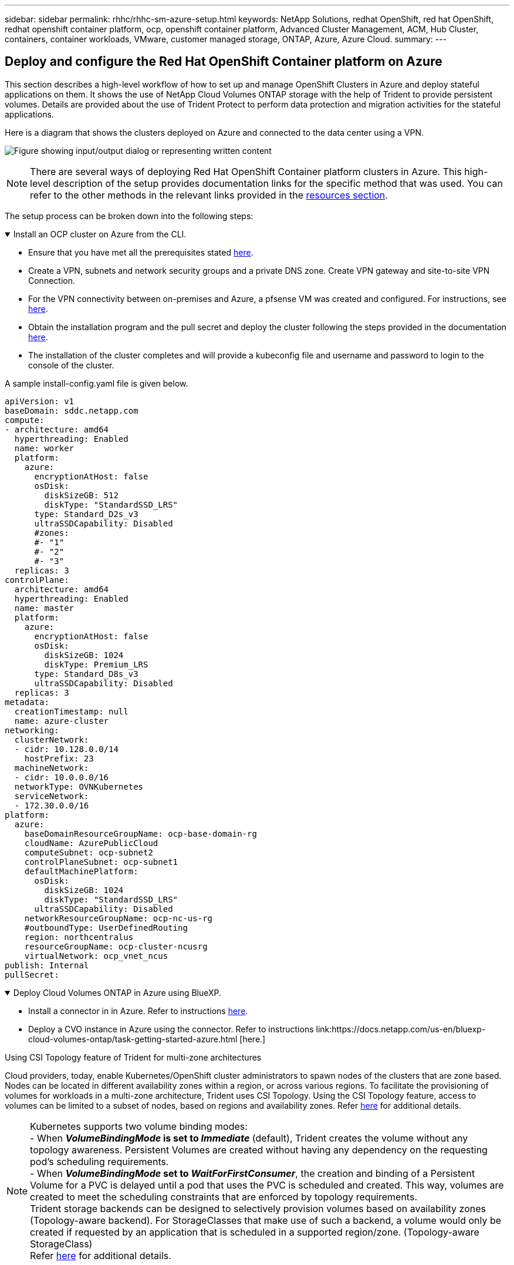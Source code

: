 ---
sidebar: sidebar
permalink: rhhc/rhhc-sm-azure-setup.html
keywords: NetApp Solutions, redhat OpenShift, red hat OpenShift, redhat openshift container platform, ocp, openshift container platform, Advanced Cluster Management, ACM, Hub Cluster, containers, container workloads, VMware, customer managed storage, ONTAP, Azure, Azure Cloud.
summary:
---

== Deploy and configure the Red Hat OpenShift Container platform on Azure
:hardbreaks:
:nofooter:
:icons: font
:linkattrs:
:imagesdir: ../media/

[.lead]
This section describes a high-level workflow of how to set up and manage OpenShift Clusters in Azure and deploy stateful applications on them. It shows the use of NetApp Cloud Volumes ONTAP storage with the help of Trident to provide persistent volumes. Details are provided about the use of Trident Protect to perform data protection and migration activities for the stateful applications.

Here is a diagram that shows the clusters deployed on Azure and connected to the data center using a VPN.

image:rhhc-self-managed-azure.png["Figure showing input/output dialog or representing written content"]

NOTE: There are several ways of deploying Red Hat OpenShift Container platform clusters in Azure. This high-level description of the setup provides documentation links for the specific method that was used. You can refer to the other methods in the relevant links provided in the link:rhhc-resources.html[resources section].

The setup process can be broken down into the following steps:

.Install an OCP cluster on Azure from the CLI.
[%collapsible%open]
====
* Ensure that you have met all the prerequisites stated link:https://docs.openshift.com/container-platform/4.13/installing/installing_azure/installing-azure-vnet.html[here]. 

* Create a VPN, subnets and network security groups and a private DNS zone. Create VPN gateway and site-to-site VPN Connection. 

* For the VPN connectivity between on-premises and Azure, a pfsense VM was created and configured. For instructions, see link:https://docs.netgate.com/pfsense/en/latest/recipes/ipsec-s2s-psk.html[here].

* Obtain the installation program and the pull secret and deploy the cluster following the steps provided  in the documentation link:https://docs.openshift.com/container-platform/4.13/installing/installing_azure/installing-azure-vnet.html[here].

* The installation of the cluster completes and will provide a kubeconfig file and username and password to login to the console of the cluster.

A sample install-config.yaml file is given below.

....
apiVersion: v1
baseDomain: sddc.netapp.com
compute:
- architecture: amd64
  hyperthreading: Enabled
  name: worker
  platform:
    azure:
      encryptionAtHost: false
      osDisk:
        diskSizeGB: 512
        diskType: "StandardSSD_LRS"
      type: Standard_D2s_v3
      ultraSSDCapability: Disabled
      #zones:
      #- "1"
      #- "2"
      #- "3"
  replicas: 3
controlPlane:
  architecture: amd64
  hyperthreading: Enabled
  name: master
  platform:
    azure:
      encryptionAtHost: false
      osDisk:
        diskSizeGB: 1024
        diskType: Premium_LRS
      type: Standard_D8s_v3
      ultraSSDCapability: Disabled
  replicas: 3
metadata:
  creationTimestamp: null
  name: azure-cluster
networking:
  clusterNetwork:
  - cidr: 10.128.0.0/14
    hostPrefix: 23
  machineNetwork:
  - cidr: 10.0.0.0/16
  networkType: OVNKubernetes
  serviceNetwork:
  - 172.30.0.0/16
platform:
  azure:
    baseDomainResourceGroupName: ocp-base-domain-rg
    cloudName: AzurePublicCloud
    computeSubnet: ocp-subnet2
    controlPlaneSubnet: ocp-subnet1
    defaultMachinePlatform:
      osDisk:
        diskSizeGB: 1024
        diskType: "StandardSSD_LRS"
      ultraSSDCapability: Disabled
    networkResourceGroupName: ocp-nc-us-rg
    #outboundType: UserDefinedRouting
    region: northcentralus
    resourceGroupName: ocp-cluster-ncusrg
    virtualNetwork: ocp_vnet_ncus
publish: Internal
pullSecret: 
....

====
.Deploy Cloud Volumes ONTAP in Azure using BlueXP. 
[%collapsible%open]
====
* Install a connector in in Azure. Refer to instructions https://docs.netapp.com/us-en/bluexp-setup-admin/task-install-connector-azure-bluexp.html[here]. 

* Deploy a CVO instance in Azure using the connector. Refer to instructions link:https://docs.netapp.com/us-en/bluexp-cloud-volumes-ontap/task-getting-started-azure.html [here.]

====

.Using CSI Topology feature of Trident for multi-zone architectures

Cloud providers, today, enable Kubernetes/OpenShift cluster administrators to spawn nodes of the clusters that are zone based. Nodes can be located in different availability zones within a region, or across various regions. To facilitate the provisioning of volumes for workloads in a multi-zone architecture, Trident uses CSI Topology. Using the CSI Topology feature, access to volumes can be limited to a subset of nodes, based on regions and availability zones. Refer link:https://docs.netapp.com/us-en/trident/trident-use/csi-topology.html[here] for additional details. 

NOTE: Kubernetes supports two volume binding modes: 
- When **_VolumeBindingMode_ is set to _Immediate_** (default), Trident creates the volume without any topology awareness. Persistent Volumes are created without having any dependency on the requesting pod’s scheduling requirements.
- When **_VolumeBindingMode_ set to _WaitForFirstConsumer_**, the creation and binding of a Persistent Volume for a PVC is delayed until a pod that uses the PVC is scheduled and created. This way, volumes are created to meet the scheduling constraints that are enforced by topology requirements.
Trident storage backends can be designed to selectively provision volumes based on availability zones (Topology-aware backend). For StorageClasses that make use of such a backend, a volume would only be created if requested by an application that is scheduled in a supported region/zone. (Topology-aware StorageClass)
Refer link:https://docs.netapp.com/us-en/trident/trident-use/csi-topology.html[here] for additional details. 
